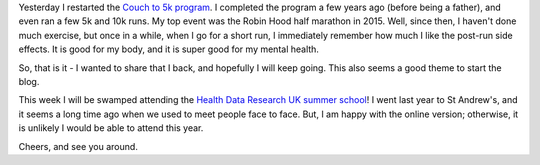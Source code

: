 .. title: Couch to 5k - I am back :)
.. slug: couch-to-5k-i-am-back
.. date: 2020-08-30 21:30:44 UTC+01:00
.. tags: running
.. category:
.. link:
.. description:
.. type: text


Yesterday I restarted the `Couch to 5k program`_. I completed the program a few years ago (before being a father), and even ran a few 5k and 10k runs. My top event was the Robin Hood half marathon in 2015. Well, since then, I haven't done much exercise, but once in a while, when I go for a short run, I immediately remember how much I like the post-run side effects. It is good for my body, and it is super good for my mental health.

So, that is it - I wanted to share that I back, and hopefully I will keep going. This also seems a good theme to start the blog.

This week I will be swamped attending the `Health Data Research UK summer school`_! I went last year to St Andrew's, and it seems a long time ago when we used to meet people face to face. But, I am happy with the online version; otherwise, it is unlikely I would be able to attend this year.

Cheers, and see you around.

.. _Couch to 5k program: https://www.nhs.uk/live-well/exercise/couch-to-5k-week-by-week/
.. _Health Data Research UK summer school: https://www.hdruk.ac.uk/events/save-the-date-health-data-research-uk-summer-school-2020/
